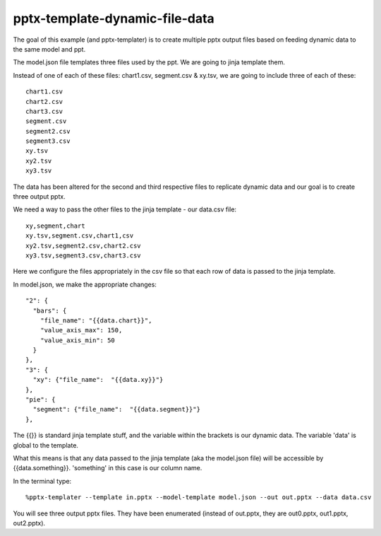 ===============================
pptx-template-dynamic-file-data
===============================

The goal of this example (and pptx-templater) is to create multiple pptx output files based on feeding dynamic data to the same model and ppt.

The model.json file templates three files used by the ppt.  We are going to jinja template them.

Instead of one of each of these files: chart1.csv, segment.csv & xy.tsv, we are going to include three of each of these::

    chart1.csv
    chart2.csv
    chart3.csv
    segment.csv
    segment2.csv
    segment3.csv
    xy.tsv
    xy2.tsv
    xy3.tsv

The data has been altered for the second and third respective files to replicate dynamic data and our goal is to create three output pptx.

We need a way to pass the other files to the jinja template - our data.csv file::

    xy,segment,chart
    xy.tsv,segment.csv,chart1,csv
    xy2.tsv,segment2.csv,chart2.csv
    xy3.tsv,segment3.csv,chart3.csv

Here we configure the files appropriately in the csv file so that each row of data is passed to the jinja template.

In model.json, we make the appropriate changes::

    "2": {
      "bars": {
        "file_name": "{{data.chart}}",
        "value_axis_max": 150,
        "value_axis_min": 50
      }
    },
    "3": {
      "xy": {"file_name":  "{{data.xy}}"}
    },
    "pie": {
      "segment": {"file_name":  "{{data.segment}}"}
    },

The {{}} is standard jinja template stuff, and the variable within the brackets is our dynamic data.  The variable 'data' is global to the template.

What this means is that any data passed to the jinja template (aka the model.json file) will be accessible by {{data.something}}.  'something' in this case is our column name.

In the terminal type::

    %pptx-templater --template in.pptx --model-template model.json --out out.pptx --data data.csv

You will see three output pptx files.  They have been enumerated (instead of out.pptx, they are out0.pptx, out1.pptx, out2.pptx).
